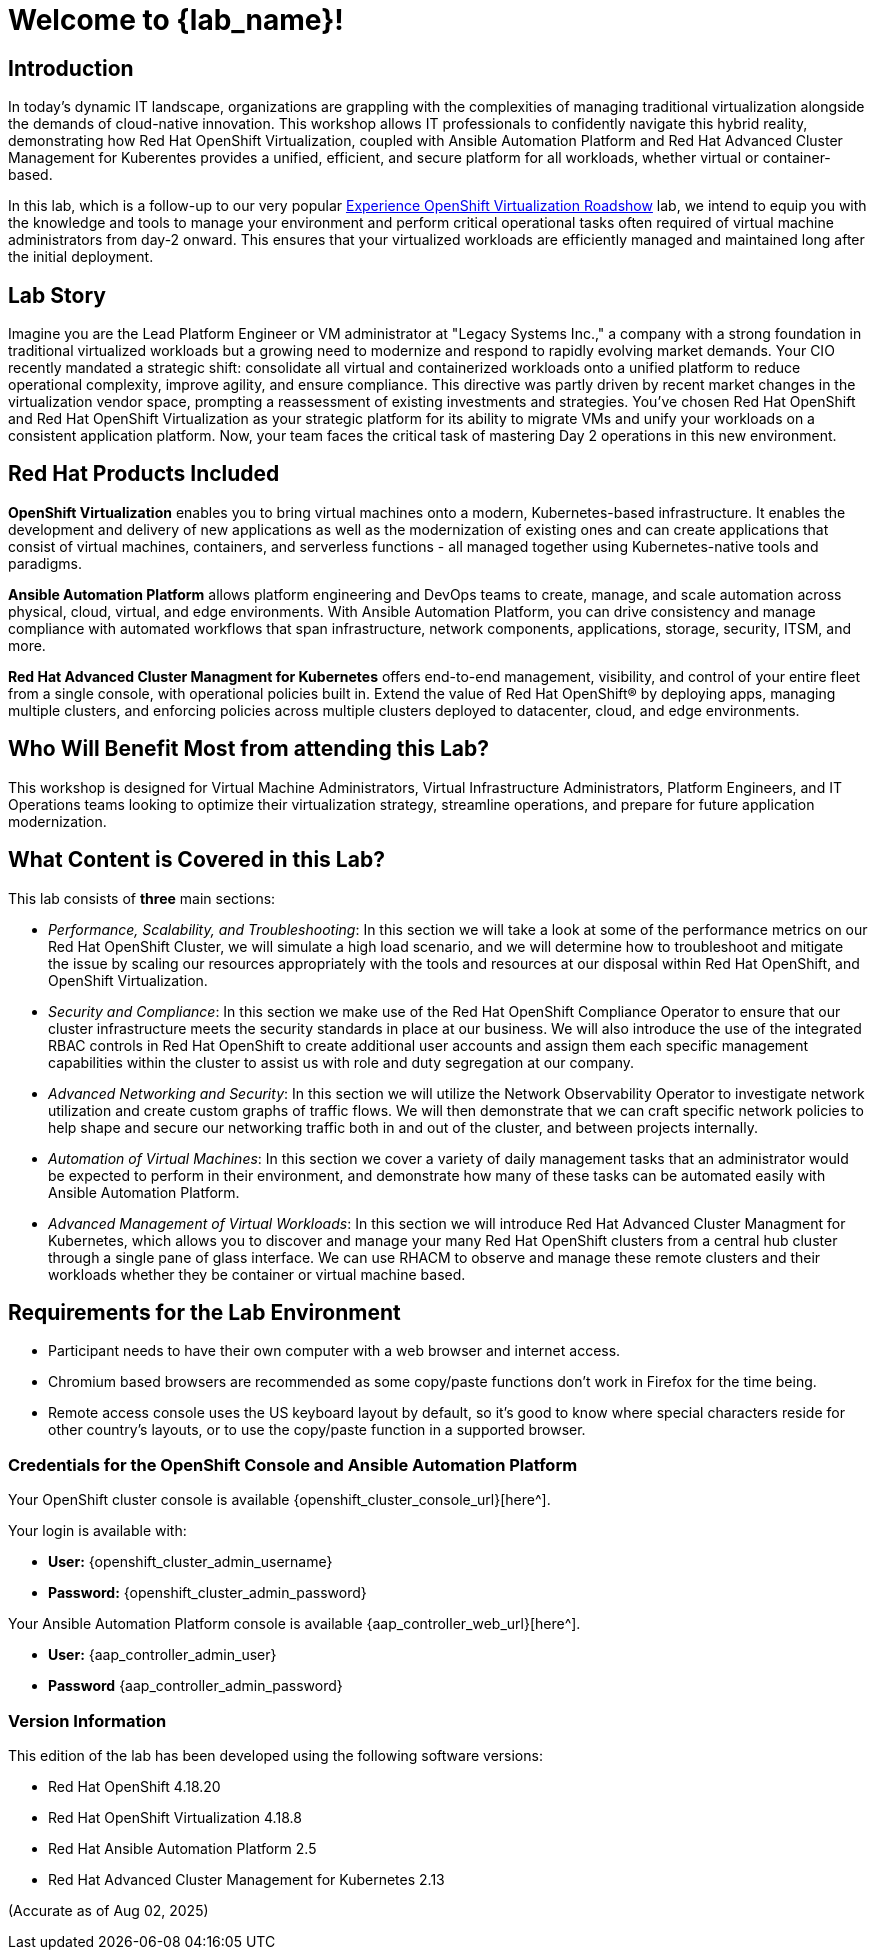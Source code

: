 = Welcome to {lab_name}!

[%hardbreaks]

== Introduction

In today's dynamic IT landscape, organizations are grappling with the complexities of managing traditional virtualization alongside the demands of cloud-native innovation. This workshop allows IT professionals to confidently navigate this hybrid reality, demonstrating how Red Hat OpenShift Virtualization, coupled with Ansible Automation Platform and Red Hat Advanced Cluster Management for Kuberentes provides a unified, efficient, and secure platform for all workloads, whether virtual or container-based.

In this lab, which is a follow-up to our very popular https://www.redhat.com/en/events/na-red-hat-openshift-virtualization[Experience OpenShift Virtualization Roadshow^] lab, we intend to equip you with the knowledge and tools to manage your environment and perform critical operational tasks often required of virtual machine administrators from day-2 onward. This ensures that your virtualized workloads are efficiently managed and maintained long after the initial deployment.

== Lab Story

Imagine you are the Lead Platform Engineer or VM administrator at "Legacy Systems Inc.," a company with a strong foundation in traditional virtualized workloads but a growing need to modernize and respond to rapidly evolving market demands. Your CIO recently mandated a strategic shift: consolidate all virtual and containerized workloads onto a unified platform to reduce operational complexity, improve agility, and ensure compliance. This directive was partly driven by recent market changes in the virtualization vendor space, prompting a reassessment of existing investments and strategies. 
You've chosen Red Hat OpenShift and Red Hat OpenShift Virtualization as your strategic platform for its ability to migrate VMs and unify your workloads on a consistent application platform. Now, your team faces the critical task of mastering Day 2 operations in this new environment.

== Red Hat Products Included 

*OpenShift Virtualization* enables you to bring virtual machines onto a modern, Kubernetes-based infrastructure. It enables the development and delivery of new applications as well as the modernization of existing ones and can create applications that consist of virtual machines, containers, and serverless functions - all managed together using Kubernetes-native tools and paradigms.

*Ansible Automation Platform* allows platform engineering and DevOps teams to create, manage, and scale automation across physical, cloud, virtual, and edge environments. With Ansible Automation Platform, you can drive consistency and manage compliance with automated workflows that span infrastructure, network components, applications, storage, security, ITSM, and more.

*Red Hat Advanced Cluster Managment for Kubernetes* offers end-to-end management, visibility, and control of your entire fleet from a single console, with operational policies built in. Extend the value of Red Hat OpenShift® by deploying apps, managing multiple clusters, and enforcing policies across multiple clusters deployed to datacenter, cloud, and edge environments.


== Who Will Benefit Most from attending this Lab?

This workshop is designed for Virtual Machine Administrators, Virtual Infrastructure Administrators, Platform Engineers, and IT Operations teams looking to optimize their virtualization strategy, streamline operations, and prepare for future application modernization.

== What Content is Covered in this Lab?

This lab consists of *three* main sections:

* _Performance, Scalability, and Troubleshooting_: In this section we will take a look at some of the performance metrics on our Red Hat OpenShift Cluster, we will simulate a high load scenario, and we will determine how to troubleshoot and mitigate the issue by scaling our resources appropriately with the tools and resources at our disposal within Red Hat OpenShift, and OpenShift Virtualization.

* _Security and Compliance_: In this section we make use of the Red Hat OpenShift Compliance Operator to ensure that our cluster infrastructure meets the security standards in place at our business. We will also introduce the use of the integrated RBAC controls in Red Hat OpenShift to create additional user accounts and assign them each specific management capabilities within the cluster to assist us with role and duty segregation at our company. 

* _Advanced Networking and Security_: In this section we will utilize the Network Observability Operator to investigate network utilization and create custom graphs of traffic flows. We will then demonstrate that we can craft specific network policies to help shape and secure our networking traffic both in and out of the cluster, and between projects internally.

* _Automation of Virtual Machines_: In this section we cover a variety of daily management tasks that an administrator would be expected to perform in their environment, and demonstrate how many of these tasks can be automated easily with Ansible Automation Platform. 

* _Advanced Management of Virtual Workloads_: In this section we will introduce Red Hat Advanced Cluster Managment for Kubernetes, which allows you to discover and manage your many Red Hat OpenShift clusters from a central hub cluster through a single pane of glass interface. We can use RHACM to observe and manage these remote clusters and their workloads whether they be container or virtual machine based.

== Requirements for the Lab Environment

* Participant needs to have their own computer with a web browser and internet access.
* Chromium based browsers are recommended as some copy/paste functions don't work in Firefox for the time being.
* Remote access console uses the US keyboard layout by default, so it's good to know where special characters reside for other country's layouts, or to use the copy/paste function in a supported browser.

=== Credentials for the OpenShift Console and Ansible Automation Platform

Your OpenShift cluster console is available {openshift_cluster_console_url}[here^].

Your login is available with:

* *User:* {openshift_cluster_admin_username}
* *Password:* {openshift_cluster_admin_password}

Your Ansible Automation Platform console is available {aap_controller_web_url}[here^].

* *User:* {aap_controller_admin_user}
* *Password* {aap_controller_admin_password}

=== Version Information

This edition of the lab has been developed using the following software versions:

* Red Hat OpenShift 4.18.20
* Red Hat OpenShift Virtualization 4.18.8
* Red Hat Ansible Automation Platform 2.5
* Red Hat Advanced Cluster Management for Kubernetes 2.13

(Accurate as of Aug 02, 2025)
